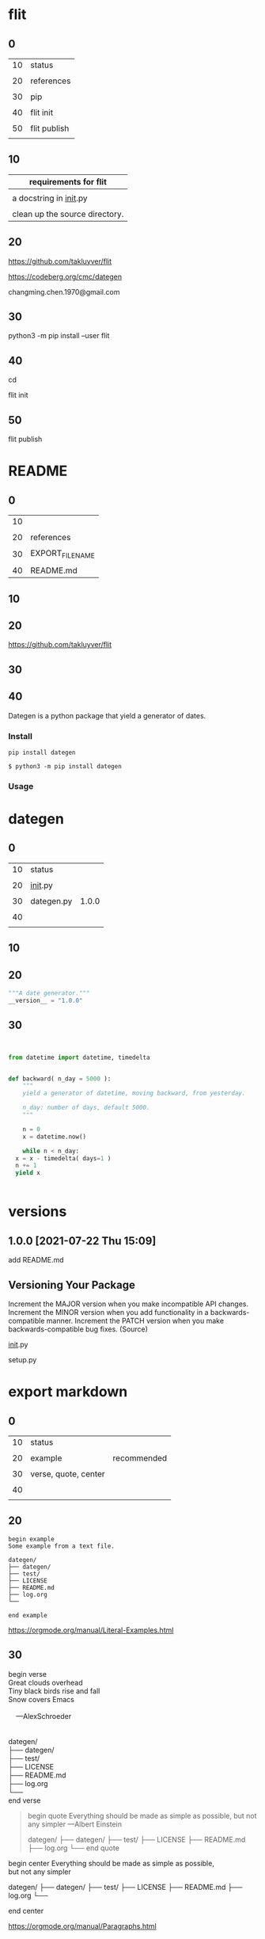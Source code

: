 
* flit

  
** 0

   
   | 10 | status       |
   |    |              |
   | 20 | references   |
   |    |              |
   | 30 | pip          |
   |    |              |
   | 40 | flit init    |
   |    |              |
   | 50 | flit publish |
   |    |              |


** 10


   | requirements for flit          |
   |--------------------------------|
   |                                |
   | a docstring in __init__.py     |
   |                                |
   | clean up the source directory. |

   
** 20

   
   https://github.com/takluyver/flit

   
   https://codeberg.org/cmc/dategen

   
   changming.chen.1970@gmail.com


** 30

   
    python3 -m pip install --user flit

    
** 40

   
   cd 


   flit init


   #   pyproject.toml generated

   
** 50

   
   flit publish

   
   # Flit cannot package module without docstring, or empty docstring. Please add a docstring to your module (dategen/__init__.py).

   # Untracked or deleted files in the source directory. Commit, undo or ignore these files in your VCS. (.)

* README

  
** 0

  | 10 |                  |
  |    |                  |
  | 20 | references       |
  |    |                  |
  | 30 | EXPORT_FILE_NAME |
  |    |                  |
  | 40 | README.md        |


** 10

   
** 20

   
   https://github.com/takluyver/flit
   
   
** 30
:PROPERTIES:
:EXPORT_FILE_NAME: README.md
:END:


   
   

** 40
:PROPERTIES:
:EXPORT_FILE_NAME: README.md
:END:


Dategen is a python package that yield a generator of dates.

*** Install

    
#+BEGIN_EXAMPLE
pip install dategen
#+END_EXAMPLE


#+BEGIN_EXAMPLE
$ python3 -m pip install dategen
#+END_EXAMPLE

*** Usage

    
   
   
* dategen

  
** 0

   | 10 | status      |       |
   |    |             |       |
   | 20 | __init__.py |       |
   |    |             |       |
   | 30 | dategen.py  | 1.0.0 |
   |    |             |       |
   | 40 |             |       |
   |    |             |       |
   

** 10

   
** 20

   
#+HEADER: :tangle  dategen/__init__.py
#+HEADERS: :results silent
#+HEADERS: :results raw
#+begin_src python
  """A date generator."""
  __version__ = "1.0.0"

#+end_src


** 30

   
#+HEADER: :tangle  dategen/dategen.py
#+HEADERS: :results silent
#+HEADERS: :results raw
#+begin_src python


  from datetime import datetime, timedelta


  def backward( n_day = 5000 ):
      """
      yield a generator of datetime, moving backward, from yesterday.

      n_day: number of days, default 5000.
      """
    
      n = 0
      x = datetime.now() 

      while n < n_day:
	x = x - timedelta( days=1 )
	n += 1
	yield x


#+end_src

   
* versions

  
** 1.0.0 [2021-07-22 Thu 15:09]

   add README.md
  

** Versioning Your Package

   Increment the MAJOR version when you make incompatible API changes.
   Increment the MINOR version when you add functionality in a backwards-compatible manner.
   Increment the PATCH version when you make backwards-compatible bug fixes. (Source)

   __init__.py

   setup.py

   

* export markdown

  
** 0

   | 10 | status               |             |
   |    |                      |             |
   | 20 | example              | recommended |
   |    |                      |             |
   | 30 | verse, quote, center |             |
   |    |                      |             |
   | 40 |                      |             |
   |    |                      |             |

   
** 20

#+BEGIN_EXAMPLE
begin example
Some example from a text file.

dategen/
├── dategen/
├── test/
├── LICENSE
├── README.md
├── log.org
└──

end example  
#+END_EXAMPLE

https://orgmode.org/manual/Literal-Examples.html


** 30

#+BEGIN_VERSE
begin verse
Great clouds overhead
Tiny black birds rise and fall
Snow covers Emacs

    ---AlexSchroeder

    
dategen/
├── dategen/
├── test/
├── LICENSE
├── README.md
├── log.org
└── 
end verse  
#+END_VERSE


#+BEGIN_QUOTE
begin quote
Everything should be made as simple as possible,
but not any simpler ---Albert Einstein

  dategen/
  ├── dategen/
  ├── test/
  ├── LICENSE
  ├── README.md
  ├── log.org
  └── 
end quote
#+END_QUOTE


#+BEGIN_CENTER
begin center
Everything should be made as simple as possible, \\
but not any simpler

  dategen/
  ├── dategen/
  ├── test/
  ├── LICENSE
  ├── README.md
  ├── log.org
  └──

end center
#+END_CENTER
   
https://orgmode.org/manual/Paragraphs.html



* names

  | pypi name     | dategen |
  |               |         |
  | folder name   | dategen |
  |               |         |
  | package name  | dategen |
  |               |         |
  | git repo name | dategen |
  

* folder structures

  
** 0

   | 10 | tree |
   |    |      |
   | 20 |      |
   |    |      |
   | 30 |      |
   

** 10


#+HEADERS: :results raw
#+BEGIN_SRC sh

  date

  tree

#+END_SRC

#+RESULTS:
Thu Jul 22 14:30:20 CST 2021
.
├── #log.org#
├── LICENSE
├── README.md
├── dategen
├── log.md
└── log.org

1 directory, 5 files
Thu Jul 22 14:29:04 CST 2021
.
├── #log.org#
├── LICENSE
├── README.md
├── log.md
└── log.org

0 directories, 5 files
   
** 20
   

   dategen/
   ├── dategen/
   ├── test/
   ├── LICENSE
   ├── README.md
   ├── log.org
   └── 
 

* logs

** flit [2021-07-23 Fri 11:35]
      
** README [2021-07-22 Thu 15:12]
   

** dategen.py [2021-07-22 Thu 14:41]
   

** Versioning Your Package [2021-07-22 Thu 13:55]
   



** export markdown [2021-07-22 Thu 07:59]

   
  
** names [2021-07-21 Wed 18:26]
   
   
** folder structures [2021-07-21 Wed 17:28]


   
